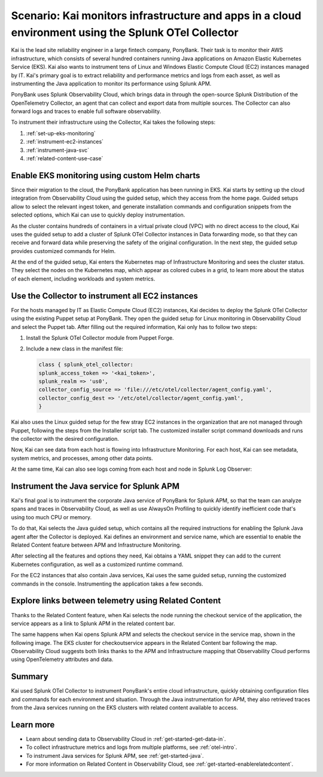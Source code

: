 .. _otel-collector-scenario:

*****************************************************************************************************
Scenario: Kai monitors infrastructure and apps in a cloud environment using the Splunk OTel Collector
*****************************************************************************************************

.. meta:: 
   :description: Learn how you can use the Splunk OTel Collector to get data in from your cloud infrastructure and services.

Kai is the lead site reliability engineer in a large fintech company, PonyBank. Their task is to monitor their AWS infrastructure, which consists of several hundred containers running Java applications on Amazon Elastic Kubernetes Service (EKS). Kai also wants to instrument tens of Linux and Windows Elastic Compute Cloud (EC2) instances managed by IT. Kai's primary goal is to extract reliability and performance metrics and logs from each asset, as well as instrumenting the Java application to monitor its performance using Splunk APM.

PonyBank uses Splunk Observability Cloud, which brings data in through the open-source Splunk Distribution of the OpenTelemetry Collector, an agent that can collect and export data from multiple sources. The Collector can also forward logs and traces to enable full software observability.

To instrument their infrastructure using the Collector, Kai takes the following steps:

#. :ref:`set-up-eks-monitoring`
#. :ref:`instrument-ec2-instances`
#. :ref:`instrument-java-svc`
#. :ref:`related-content-use-case`

.. _set-up-eks-monitoring:

Enable EKS monitoring using custom Helm charts
============================================================

Since their migration to the cloud, the PonyBank application has been running in EKS. Kai starts by setting up the cloud integration from Observability Cloud using the guided setup, which they access from the home page. Guided setups allow to select the relevant ingest token, and generate installation commands and configuration snippets from the selected options, which Kai can use to quickly deploy instrumentation.

.. image:: /_images/collector/aws-eks-setup.gif
   :alt: Guided setup for Kubernetes in Data Management

As the cluster contains hundreds of containers in a virtual private cloud (VPC) with no direct access to the cloud, Kai uses the guided setup to add a cluster of Splunk OTel Collector instances in Data forwarding mode, so that they can receive and forward data while preserving the safety of the original configuration. In the next step, the guided setup provides customized commands for Helm.

At the end of the guided setup, Kai enters the Kubernetes map of Infrastructure Monitoring and sees the cluster status. They select the nodes on the Kubernetes map, which appear as colored cubes in a grid, to learn more about the status of each element, including workloads and system metrics.

.. image:: /_images/collector/image1.png
   :alt: Cluster view of the Kubernetes infrastructure in Infrastructure Monitoring

.. _instrument-ec2-instances:

Use the Collector to instrument all EC2 instances
============================================================

For the hosts managed by IT as Elastic Compute Cloud (EC2) instances, Kai decides to deploy the Splunk OTel Collector using the existing Puppet setup at PonyBank. They open the guided setup for Linux monitoring in Observability Cloud and select the Puppet tab. After filling out the required information, Kai only has to follow two steps:

#. Install the Splunk OTel Collector module from Puppet Forge.
#. Include a new class in the manifest file:

   .. code-block:: puppet

      class { splunk_otel_collector:
      splunk_access_token => '<kai_token>',
      splunk_realm => 'us0',
      collector_config_source => 'file:///etc/otel/collector/agent_config.yaml',
      collector_config_dest => '/etc/otel/collector/agent_config.yaml',
      }

Kai also uses the Linux guided setup for the few stray EC2 instances in the organization that are not managed through Puppet, following the steps from the Installer script tab. The customized installer script command downloads and runs the collector with the desired configuration. 

Now, Kai can see data from each host is flowing into Infrastructure Monitoring. For each host, Kai can see metadata, system metrics, and processes, among other data points.

.. image:: /_images/collector/image7.png
   :alt: Dashboard with host metrics in Infrastructure Monitoring

At the same time, Kai can also see logs coming from each host and node in Splunk Log Observer: 

.. image:: /_images/collector/image6.png
   :alt: Log Observer showing host logs

.. _instrument-java-svc:

Instrument the Java service for Splunk APM
======================================================================================

Kai's final goal is to instrument the corporate Java service of PonyBank for Splunk APM, so that the team can analyze spans and traces in Observability Cloud, as well as use AlwaysOn Profiling to quickly identify inefficient code that's using too much CPU or memory. 

To do that, Kai selects the Java guided setup, which contains all the required instructions for enabling the Splunk Java agent after the Collector is deployed. Kai defines an environment and service name, which are essential to enable the Related Content feature between APM and Infrastructure Monitoring. 

After selecting all the features and options they need, Kai obtains a YAML snippet they can add to the current Kubernetes configuration, as well as a customized runtime command.

.. image:: /_images/collector/image8.png
   :alt: Guided setup for the Java tracing instrumentation

For the EC2 instances that also contain Java services, Kai uses the same guided setup, running the customized commands in the console. Instrumenting the application takes a few seconds.

.. image:: /_images/collector/install-java-agent.gif
   :alt: Console output of the Java agent install

.. _related-content-use-case:

Explore links between telemetry using Related Content
=====================================================================================

Thanks to the Related Content feature, when Kai selects the node running the checkout service of the application, the service appears as a link to Splunk APM in the related content bar.

.. image:: /_images/collector/image2.png
   :alt: Infrastructure Monitoring showing the Related Content bar

The same happens when Kai opens Splunk APM and selects the checkout service in the service map, shown in the following image. The EKS cluster for checkoutservice appears in the Related Content bar following the map. Observability Cloud suggests both links thanks to the APM and Infrastructure mapping that Observability Cloud performs using OpenTelemetry attributes and data.

.. image:: /_images/collector/image4.png
   :alt: Application Monitoring showing the Related Content bar

Summary
==================

Kai used Splunk OTel Collector to instrument PonyBank's entire cloud infrastructure, quickly obtaining configuration files and commands for each environment and situation. Through the Java instrumentation for APM, they also retrieved traces from the Java services running on the EKS clusters with related content available to access.

Learn more
=================

- Learn about sending data to Observability Cloud in :ref:`get-started-get-data-in`.
- To collect infrastructure metrics and logs from multiple platforms, see :ref:`otel-intro`.
- To instrument Java services for Splunk APM, see :ref:`get-started-java`.
- For more information on Related Content in Observability Cloud, see :ref:`get-started-enablerelatedcontent`.
